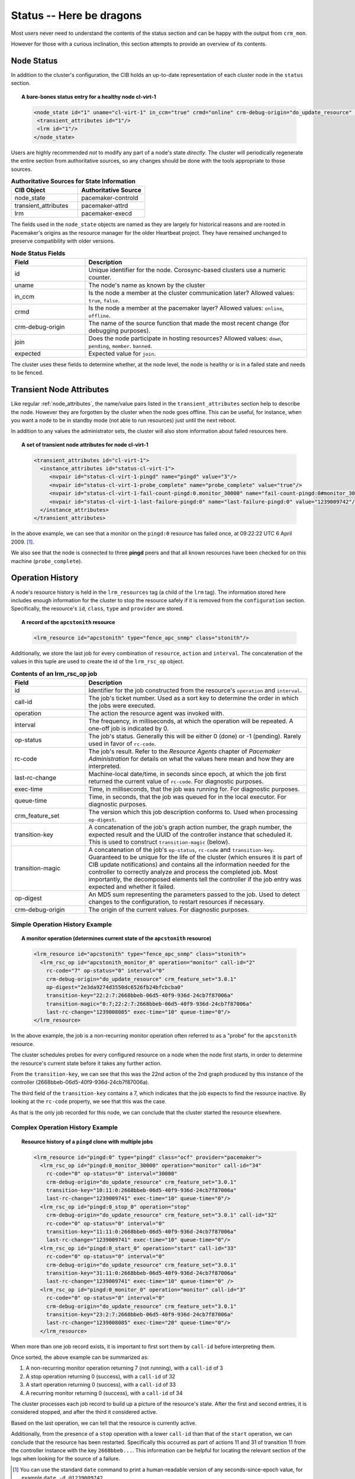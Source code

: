 .. index::
   single: status
   single: XML element, status

Status -- Here be dragons
-------------------------

Most users never need to understand the contents of the status section
and can be happy with the output from ``crm_mon``.

However for those with a curious inclination, this section attempts to
provide an overview of its contents.

.. index::
   single: node; status
       
Node Status
###########
   
In addition to the cluster's configuration, the CIB holds an
up-to-date representation of each cluster node in the ``status`` section.

.. topic:: A bare-bones status entry for a healthy node **cl-virt-1**

   .. code-block:: xml

      <node_state id="1" uname="cl-virt-1" in_ccm="true" crmd="online" crm-debug-origin="do_update_resource" join="member" expected="member">
       <transient_attributes id="1"/>
       <lrm id="1"/>
      </node_state>
   
Users are highly recommended *not* to modify any part of a node's
state *directly*.  The cluster will periodically regenerate the entire
section from authoritative sources, so any changes should be done
with the tools appropriate to those sources.
         
.. table:: **Authoritative Sources for State Information**
   :widths: 1 1

   +----------------------+----------------------+
   | CIB Object           | Authoritative Source |
   +======================+======================+
   | node_state           | pacemaker-controld   |
   +----------------------+----------------------+
   | transient_attributes | pacemaker-attrd      |
   +----------------------+----------------------+
   | lrm                  | pacemaker-execd      |
   +----------------------+----------------------+

The fields used in the ``node_state`` objects are named as they are
largely for historical reasons and are rooted in Pacemaker's origins
as the resource manager for the older Heartbeat project. They have remained
unchanged to preserve compatibility with older versions.
         
.. table:: **Node Status Fields**
   :widths: 1 3

   +------------------+----------------------------------------------------------+
   | Field            | Description                                              |
   +==================+==========================================================+
   | id               | .. index:                                                |
   |                  |    single: id; node status                               |
   |                  |    single: node; status, id                              |
   |                  |                                                          |
   |                  | Unique identifier for the node.  Corosync-based clusters |
   |                  | use a numeric counter.                                   |
   +------------------+----------------------------------------------------------+
   | uname            | .. index::                                               |
   |                  |    single: uname; node status                            |
   |                  |    single: node; status, uname                           |
   |                  |                                                          |
   |                  | The node's name as known by the cluster                  |
   +------------------+----------------------------------------------------------+
   | in_ccm           | .. index::                                               |
   |                  |    single: in_ccm; node status                           |
   |                  |    single: node; status, in_ccm                          |
   |                  |                                                          |
   |                  | Is the node a member at the cluster communication later? |
   |                  | Allowed values: ``true``, ``false``.                     |
   +------------------+----------------------------------------------------------+
   | crmd             | .. index::                                               |
   |                  |    single: crmd; node status                             |
   |                  |    single: node; status, crmd                            |
   |                  |                                                          |
   |                  | Is the node a member at the pacemaker layer?  Allowed    |
   |                  | values: ``online``, ``offline``.                         |
   +------------------+----------------------------------------------------------+
   | crm-debug-origin | .. index::                                               |
   |                  |    single: crm-debug-origin; node status                 |
   |                  |    single: node; status, crm-debug-origin                |
   |                  |                                                          |
   |                  | The name of the source function that made the most       |
   |                  | recent change (for debugging purposes).                  |
   +------------------+----------------------------------------------------------+
   | join             | .. index::                                               |
   |                  |    single: join; node status                             |
   |                  |    single: node; status, join                            |
   |                  |                                                          |
   |                  | Does the node participate in hosting resources?          |
   |                  | Allowed values: ``down``, ``pending``, ``member``.       |
   |                  | ``banned``.                                              |
   +------------------+----------------------------------------------------------+
   | expected         | .. index::                                               |
   |                  |   single: expected; node status                          |
   |                  |   single: node; status, expected                         |
   |                  |                                                          |
   |                  | Expected value for ``join``.                             |
   +------------------+----------------------------------------------------------+
   
The cluster uses these fields to determine whether, at the node level, the
node is healthy or is in a failed state and needs to be fenced.
   
Transient Node Attributes
#########################
   
Like regular :ref:`node_attributes`, the name/value
pairs listed in the ``transient_attributes`` section help to describe the
node.  However they are forgotten by the cluster when the node goes offline.
This can be useful, for instance, when you want a node to be in standby mode
(not able to run resources) just until the next reboot.
     
In addition to any values the administrator sets, the cluster will
also store information about failed resources here.
         
.. topic:: A set of transient node attributes for node **cl-virt-1**

   .. code-block:: xml
   
      <transient_attributes id="cl-virt-1">
        <instance_attributes id="status-cl-virt-1">
           <nvpair id="status-cl-virt-1-pingd" name="pingd" value="3"/>
           <nvpair id="status-cl-virt-1-probe_complete" name="probe_complete" value="true"/>
           <nvpair id="status-cl-virt-1-fail-count-pingd:0.monitor_30000" name="fail-count-pingd:0#monitor_30000" value="1"/>
           <nvpair id="status-cl-virt-1-last-failure-pingd:0" name="last-failure-pingd:0" value="1239009742"/>
        </instance_attributes>
      </transient_attributes>
   
In the above example, we can see that a monitor on the ``pingd:0`` resource has
failed once, at 09:22:22 UTC 6 April 2009. [#]_.

We also see that the node is connected to three **pingd** peers and that
all known resources have been checked for on this machine (``probe_complete``).
         
.. index::
   single: Operation History

Operation History
#################
   
A node's resource history is held in the ``lrm_resources`` tag (a child
of the ``lrm`` tag). The information stored here includes enough
information for the cluster to stop the resource safely if it is
removed from the ``configuration`` section. Specifically, the resource's
``id``, ``class``, ``type`` and ``provider`` are stored.

.. topic:: A record of the ``apcstonith`` resource

   .. code-block:: xml

      <lrm_resource id="apcstonith" type="fence_apc_snmp" class="stonith"/>
   
Additionally, we store the last job for every combination of
``resource``, ``action`` and ``interval``.  The concatenation of the values in
this tuple are used to create the id of the ``lrm_rsc_op`` object.

.. table:: **Contents of an lrm_rsc_op job**
   :class: longtable
   :widths: 1 3

   +------------------+----------------------------------------------------------+
   | Field            | Description                                              |
   +==================+==========================================================+
   | id               | .. index::                                               |
   |                  |    single: id; action status                             |
   |                  |    single: action; status, id                            |
   |                  |                                                          |
   |                  | Identifier for the job constructed from the resource's   |
   |                  | ``operation`` and ``interval``.                          |
   +------------------+----------------------------------------------------------+
   | call-id          | .. index::                                               |
   |                  |    single: call-id; action status                        |
   |                  |    single: action; status, call-id                       |
   |                  |                                                          |
   |                  | The job's ticket number. Used as a sort key to determine |
   |                  | the order in which the jobs were executed.               |
   +------------------+----------------------------------------------------------+
   | operation        | .. index::                                               |
   |                  |    single: operation; action status                      |
   |                  |    single: action; status, operation                     |
   |                  |                                                          |
   |                  | The action the resource agent was invoked with.          |
   +------------------+----------------------------------------------------------+
   | interval         | .. index::                                               |
   |                  |    single: interval; action status                       |
   |                  |    single: action; status, interval                      |
   |                  |                                                          |
   |                  | The frequency, in milliseconds, at which the operation   |
   |                  | will be repeated. A one-off job is indicated by 0.       |
   +------------------+----------------------------------------------------------+
   | op-status        | .. index::                                               |
   |                  |    single: op-status; action status                      |
   |                  |    single: action; status, op-status                     |
   |                  |                                                          |
   |                  | The job's status. Generally this will be either 0 (done) |
   |                  | or -1 (pending). Rarely used in favor of ``rc-code``.    |
   +------------------+----------------------------------------------------------+
   | rc-code          | .. index::                                               |
   |                  |    single: rc-code; action status                        |
   |                  |    single: action; status, rc-code                       |
   |                  |                                                          |
   |                  | The job's result. Refer to the *Resource Agents* chapter |
   |                  | of *Pacemaker Administration* for details on what the    |
   |                  | values here mean and how they are interpreted.           |
   +------------------+----------------------------------------------------------+
   | last-rc-change   | .. index::                                               |
   |                  |    single: last-rc-change; action status                 |
   |                  |    single: action; status, last-rc-change                |
   |                  |                                                          |
   |                  | Machine-local date/time, in seconds since epoch, at      |
   |                  | which the job first returned the current value of        |
   |                  | ``rc-code``.  For diagnostic purposes.                   |
   +------------------+----------------------------------------------------------+
   | exec-time        | .. index::                                               |
   |                  |    single: exec-time; action status                      |
   |                  |    single: action; status, exec-time                     |
   |                  |                                                          |
   |                  | Time, in milliseconds, that the job was running for.     |
   |                  | For diagnostic purposes.                                 |
   +------------------+----------------------------------------------------------+
   | queue-time       | .. index::                                               |
   |                  |    single: queue-time; action status                     |
   |                  |    single: action; status, queue-time                    |
   |                  |                                                          |
   |                  | Time, in seconds, that the job was queued for in the     |
   |                  | local executor. For diagnostic purposes.                 |
   +------------------+----------------------------------------------------------+
   | crm_feature_set  | .. index::                                               |
   |                  |    single: crm_feature_set; action status                |
   |                  |    single: action; status, crm_feature_set               |
   |                  |                                                          |
   |                  | The version which this job description conforms to. Used |
   |                  | when processing ``op-digest``.                           |
   +------------------+----------------------------------------------------------+
   | transition-key   | .. index::                                               |
   |                  |    single: transition-key; action status                 |
   |                  |    single: action; status, transition-key                |
   |                  |                                                          |
   |                  | A concatenation of the job's graph action number, the    |
   |                  | graph number, the expected result and the UUID of the    |
   |                  | controller instance that scheduled it. This is used to   |
   |                  | construct ``transition-magic`` (below).                  |
   +------------------+----------------------------------------------------------+
   | transition-magic | .. index::                                               |
   |                  |    single: transition-magic; action status               |
   |                  |    single: action; status, transition-magic              |
   |                  |                                                          |
   |                  | A concatenation of the job's ``op-status``, ``rc-code``  |
   |                  | and ``transition-key``. Guaranteed to be unique for the  |
   |                  | life of the cluster (which ensures it is part of CIB     |
   |                  | update notifications) and contains all the information   |
   |                  | needed for the controller to correctly analyze and       |
   |                  | process the completed job. Most importantly, the         |
   |                  | decomposed elements tell the controller if the job       |
   |                  | entry was expected and whether it failed.                |
   +------------------+----------------------------------------------------------+
   | op-digest        | .. index::                                               |
   |                  |    single: op-digest; action status                      |
   |                  |    single: action; status, op-digest                     |
   |                  |                                                          |
   |                  | An MD5 sum representing the parameters passed to the     |
   |                  | job. Used to detect changes to the configuration, to     |
   |                  | restart resources if necessary.                          |
   +------------------+----------------------------------------------------------+
   | crm-debug-origin | .. index::                                               |
   |                  |    single: crm-debug-origin; action status               |
   |                  |    single: action; status, crm-debug-origin              |
   |                  |                                                          |
   |                  | The origin of the current values.  For diagnostic        |
   |                  | purposes.                                                |
   +------------------+----------------------------------------------------------+
   
Simple Operation History Example
________________________________
           
.. topic:: A monitor operation (determines current state of the ``apcstonith`` resource)

   .. code-block:: xml

      <lrm_resource id="apcstonith" type="fence_apc_snmp" class="stonith">
        <lrm_rsc_op id="apcstonith_monitor_0" operation="monitor" call-id="2"
          rc-code="7" op-status="0" interval="0"
          crm-debug-origin="do_update_resource" crm_feature_set="3.0.1"
          op-digest="2e3da9274d3550dc6526fb24bfcbcba0"
          transition-key="22:2:7:2668bbeb-06d5-40f9-936d-24cb7f87006a"
          transition-magic="0:7;22:2:7:2668bbeb-06d5-40f9-936d-24cb7f87006a"
          last-rc-change="1239008085" exec-time="10" queue-time="0"/>
      </lrm_resource>

In the above example, the job is a non-recurring monitor operation
often referred to as a "probe" for the ``apcstonith`` resource.

The cluster schedules probes for every configured resource on a node when
the node first starts, in order to determine the resource's current state
before it takes any further action.
       
From the ``transition-key``, we can see that this was the 22nd action of
the 2nd graph produced by this instance of the controller
(2668bbeb-06d5-40f9-936d-24cb7f87006a).

The third field of the ``transition-key`` contains a 7, which indicates
that the job expects to find the resource inactive. By looking at the ``rc-code``
property, we see that this was the case.

As that is the only job recorded for this node, we can conclude that
the cluster started the resource elsewhere.
   
Complex Operation History Example
_________________________________
           
.. topic:: Resource history of a ``pingd`` clone with multiple jobs

   .. code-block:: xml

      <lrm_resource id="pingd:0" type="pingd" class="ocf" provider="pacemaker">
        <lrm_rsc_op id="pingd:0_monitor_30000" operation="monitor" call-id="34"
          rc-code="0" op-status="0" interval="30000"
          crm-debug-origin="do_update_resource" crm_feature_set="3.0.1"
          transition-key="10:11:0:2668bbeb-06d5-40f9-936d-24cb7f87006a"
          last-rc-change="1239009741" exec-time="10" queue-time="0"/>
        <lrm_rsc_op id="pingd:0_stop_0" operation="stop"
          crm-debug-origin="do_update_resource" crm_feature_set="3.0.1" call-id="32"
          rc-code="0" op-status="0" interval="0"
          transition-key="11:11:0:2668bbeb-06d5-40f9-936d-24cb7f87006a"
          last-rc-change="1239009741" exec-time="10" queue-time="0"/>
        <lrm_rsc_op id="pingd:0_start_0" operation="start" call-id="33"
          rc-code="0" op-status="0" interval="0"
          crm-debug-origin="do_update_resource" crm_feature_set="3.0.1"
          transition-key="31:11:0:2668bbeb-06d5-40f9-936d-24cb7f87006a"
          last-rc-change="1239009741" exec-time="10" queue-time="0" />
        <lrm_rsc_op id="pingd:0_monitor_0" operation="monitor" call-id="3"
          rc-code="0" op-status="0" interval="0"
          crm-debug-origin="do_update_resource" crm_feature_set="3.0.1"
          transition-key="23:2:7:2668bbeb-06d5-40f9-936d-24cb7f87006a"
          last-rc-change="1239008085" exec-time="20" queue-time="0"/>
        </lrm_resource>
   
When more than one job record exists, it is important to first sort
them by ``call-id`` before interpreting them.

Once sorted, the above example can be summarized as:

#. A non-recurring monitor operation returning 7 (not running), with a ``call-id`` of 3
#. A stop operation returning 0 (success), with a ``call-id`` of 32
#. A start operation returning 0 (success), with a ``call-id`` of 33
#. A recurring monitor returning 0 (success), with a ``call-id`` of 34

The cluster processes each job record to build up a picture of the
resource's state.  After the first and second entries, it is
considered stopped, and after the third it considered active.

Based on the last operation, we can tell that the resource is
currently active.

Additionally, from the presence of a ``stop`` operation with a lower
``call-id`` than that of the ``start`` operation, we can conclude that the
resource has been restarted.  Specifically this occurred as part of
actions 11 and 31 of transition 11 from the controller instance with the key
``2668bbeb...``.  This information can be helpful for locating the
relevant section of the logs when looking for the source of a failure.

.. [#] You can use the standard ``date`` command to print a human-readable version
       of any seconds-since-epoch value, for example ``date -d @1239009742``.
